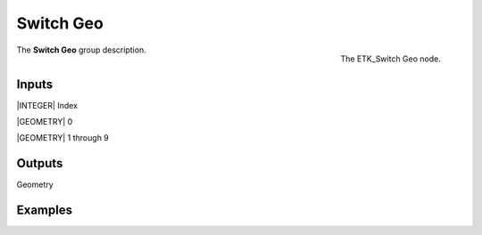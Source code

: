 .. index:: Utilities; Switch Geo
.. _etk-utilities-switch_geo:

***********
 Switch Geo
***********

.. figure:: /images/nodes-switch_geo.png
   :align: right

   The ETK_Switch Geo node.

The **Switch Geo** group description.


Inputs
=======

|INTEGER| Index

|GEOMETRY| 0

|GEOMETRY| 1 through 9


Outputs
========

Geometry


Examples
========

.. todo:: Add example for ETK_Switch Geo
